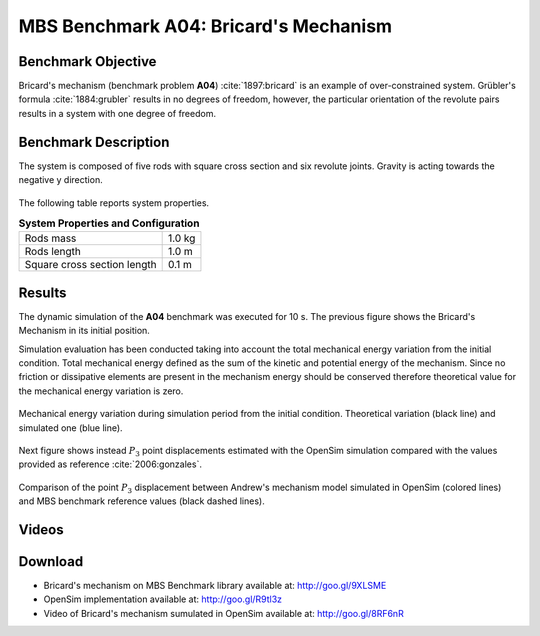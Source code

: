 
MBS Benchmark A04: Bricard's Mechanism
======================================

Benchmark Objective
-------------------
Bricard's mechanism (benchmark problem **A04**) :cite:`1897:bricard` is an example of over-constrained system.
Grübler's formula :cite:`1884:grubler` results in no degrees of freedom, however, the particular orientation of the revolute pairs results in a system with one degree of freedom.

Benchmark Description
---------------------

The system is composed of five rods with square cross section and six revolute joints. Gravity is acting towards the negative y direction.

.. figure:: ../images/4MBS_Bricard.png
   :align: center
   :height: 250pt
   :alt: Bricard
   :figclass: align-center

The following table reports system properties.

.. _systemproperties04:

.. table:: **System Properties and Configuration**

    ============================ ============
     Rods mass                    1.0 kg
     Rods length                  1.0 m
     Square cross section length  0.1 m
    ============================ ============

Results
-------

The dynamic simulation of the **A04** benchmark was executed for 10 s. The previous figure shows the Bricard's Mechanism in its initial position.

Simulation evaluation has been conducted taking into account the total mechanical energy variation from the initial condition.
Total mechanical energy defined as the sum of the kinetic and potential energy of the mechanism.
Since no friction or dissipative elements are present in the mechanism energy should be conserved therefore theoretical value for the mechanical energy variation is zero.

.. figure:: ../images/A04_energy.png
   :align: center
   :height: 300pt
   :alt: A04 energy.
   :figclass: align-center

   Mechanical energy variation during simulation period from the initial condition. Theoretical variation (black line) and simulated one (blue line).


Next figure shows instead :math:`P_3` point displacements estimated with the OpenSim simulation compared with the values provided as reference :cite:`2006:gonzales`.

.. figure:: ../images/A04_kinematics.png
   :align: center
   :height: 300pt
   :alt: A04 kinematics.
   :figclass: align-center

   Comparison of the point :math:`P_3` displacement between Andrew's mechanism model simulated in OpenSim (colored lines) and MBS benchmark reference values (black dashed lines).

Videos
------

.. only:: html

    .. youtube:: http://www.youtube.com/watch?v=FAihrQW7vQw

    .. youtube:: http://www.youtube.com/watch?v=7r_BKcd7zTI

.. only:: latex

  Video of the problem simulated in OpenSim is available at http://goo.gl/8RF6nR

Download
--------

* Bricard's mechanism on MBS Benchmark library available at: http://goo.gl/9XLSME
* OpenSim implementation available at: http://goo.gl/R9tl3z
* Video of Bricard's mechanism sumulated in OpenSim available at: http://goo.gl/8RF6nR

